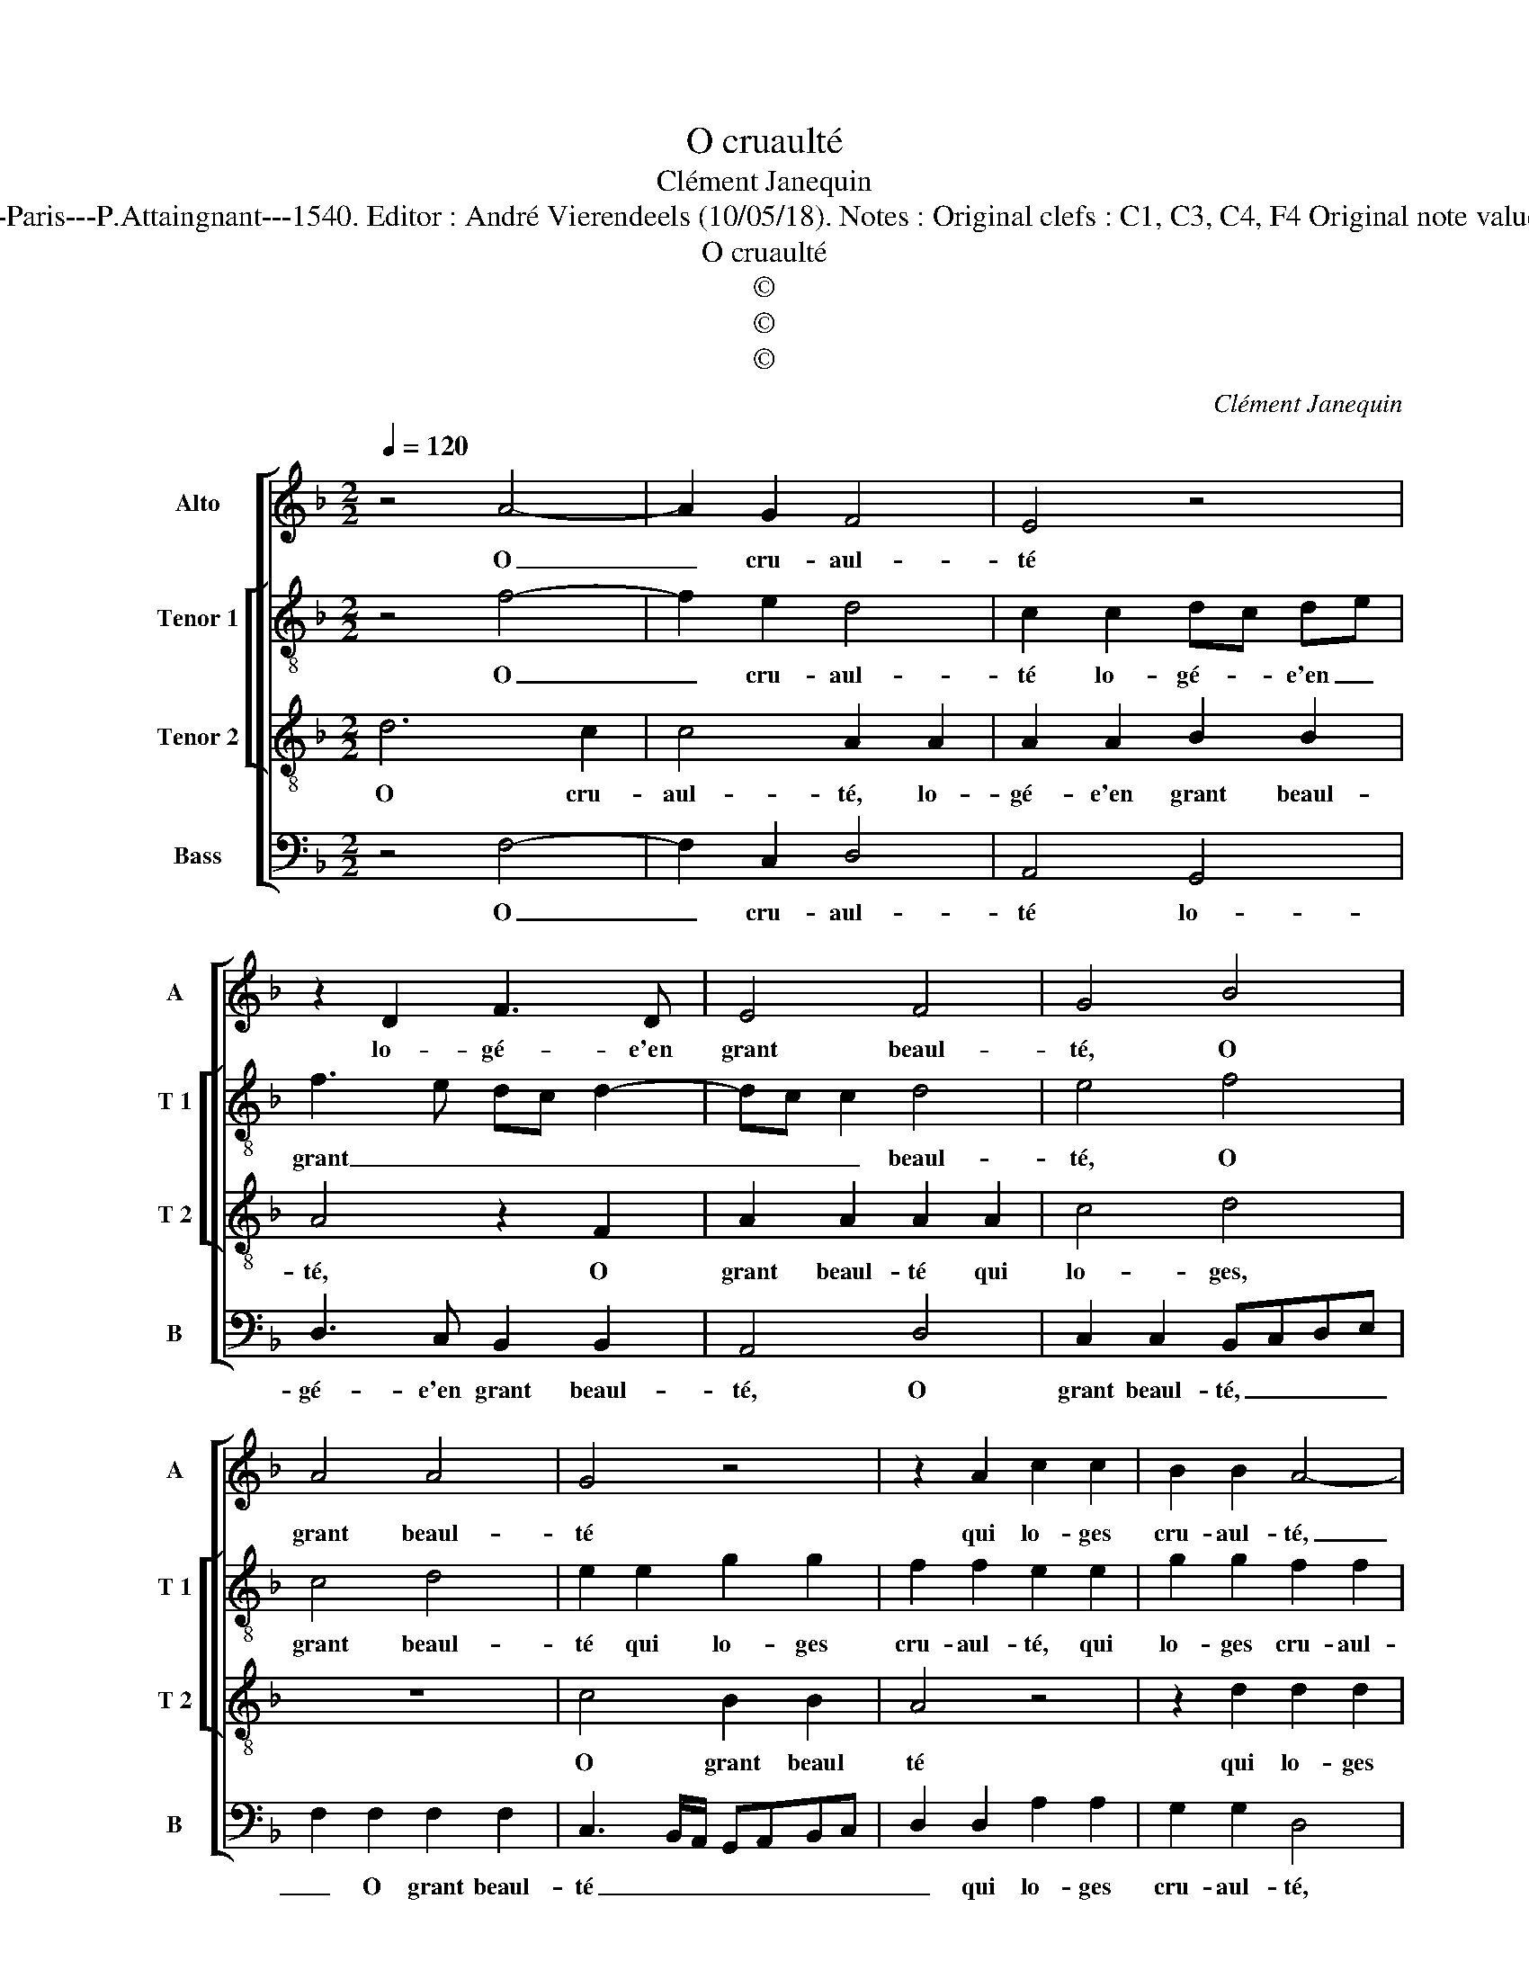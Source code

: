 X:1
T:O cruaulté
T:Clément Janequin
T:Source  : Livre V de 25 chansons nouvelles à 4 parties---Paris---P.Attaingnant---1540. Editor : André Vierendeels (10/05/18). Notes : Original clefs : C1, C3, C4, F4 Original note values have been halved Editorial accidentals above the staff
T:O cruaulté
T:©
T:©
T:©
C:Clément Janequin
Z:©
%%score [ 1 [ 2 3 ] 4 ]
L:1/8
Q:1/4=120
M:2/2
K:F
V:1 treble nm="Alto" snm="A"
V:2 treble-8 nm="Tenor 1" snm="T 1"
V:3 treble-8 nm="Tenor 2" snm="T 2"
V:4 bass nm="Bass" snm="B"
V:1
 z4 A4- | A2 G2 F4 | E4 z4 | z2 D2 F3 D | E4 F4 | G4 B4 | A4 A4 | G4 z4 | z2 A2 c2 c2 | B2 B2 A4- | %10
w: O|_ cru- aul-|té|lo- gé- e'en|grant beaul-|té, O|grant beaul-|té|qui lo- ges|cru- aul- té,|
 A4 c4 | A2 A2 F2 F2 | B6 A2 | G2 F2 G4- | G2 c2 c2 c2 | A4 z2 A2 | A2 A2 F2 F2 | B6 A2 | %18
w: _ quant|ma dou- leur ia-|mais ne|sen- ti- ras,|_ quant ma dou-|leur, quant|ma dou- leur ia-|mais ne|
 G2 F2 G4- | G4 A4 | A4 c4 | B3 A/G/ A2 A2 | G2 c2 c2 B2 | c8 | B8 | A4 A4 | G2 G2 B2 B2 | %27
w: sen- ti- ras,|_ au|moins un|iour, _ _ _ pen-|se'à ma loy- aul-|té,|in|gra- te'a-|lors, in gra- te'a-|
 F3 G AB c2- | cB/A/GA B3 A/G/ | FEFG A2 C2 | D2 F2 F2 ED | E4 z2 E2 | E2 E2 D2 C2 | D2 F2 F2 E2 | %34
w: lors _ _ _ _|_ _ _ _ _ _ _ _|* * * * * peult|es- tre te di- *|ras, in-|gra- te'a- lors peult|es- tre te di-|
 F4 z2 E2 | E2 E2 D2 C2 | D2 F2 F2 E2 | F8 |] %38
w: ras, in-|gra- te'a- lors peult|es- tre te di-|ras.|
V:2
 z4 f4- | f2 e2 d4 | c2 c2 dc de | f3 e dc d2- | dc c2 d4 | e4 f4 | c4 d4 | e2 e2 g2 g2 | %8
w: O|_ cru- aul-|té lo- gé- * e'en _|grant _ _ _ _|_ _ _ beaul-|té, O|grant beaul-|té qui lo- ges|
 f2 f2 e2 e2 | g2 g2 f2 f2 | e2 e2 e2 f2 | c2 c2 d4- | d2 d2 d4- | d2 c2 d2 d2 | e2 e2 e2 e2 | %15
w: cru- aul- té, qui|lo- ges cru- aul-|té, quant ma dou-|leur ia- mais,|_ ia- mais|_ ne sen- ti-|ras, quant ma dou-|
 c2 c2 f4- | f2 e2 d2 d2 | f4 z2 d2 | d2 c2 d2 d2 | e4 c4 | c4 e4 | dcde f2 f2 | e2 c2 d2 d2 | %23
w: leur ia- mais|_ ne sen- ti-|ras, ia-|mais ne sen- ti-|ras, au|moins un|iour, _ _ _ _ pen-|se'à ma loy- aul-|
 c4 e4 | g2 g2 f4- | f2 f2 c3 d | e2 e2 d4- | d2 f2 c3 d | e2 e2 d4 | z2 A2 A2 A2 | A3 B c2 c2 | %31
w: té, in-|gra- te'a- lors|_ peult es- tre|te- di- ras,|_ peult es- tre|te di- ras,|peult es- tre|te di- ras, in-|
 c2 c2 G4 | z2 g2 f2 e2 | d2 B2 c2 c2 | c2 c2 F2 z2 | g2 gg f2 e2 | d2 B2 c2 c2 | c8 |] %38
w: gra- te'a- lors|peult es- tre|te di- ras, in-|gra- te'a- lors|in gra- te'a- lors peult|es- tre te di-|as.|
V:3
 d6 c2 | c4 A2 A2 | A2 A2 B2 B2 | A4 z2 F2 | A2 A2 A2 A2 | c4 d4 | z8 | c4 B2 B2 | A4 z4 | %9
w: O cru-|aul- té, lo-|gé- e'en grant beaul-|té, O|grant beaul- té qui|lo- ges,||O grant beaul|té|
 z2 d2 d2 d2 | c2 c2 A4 | c2 A2 A2 F2- | F2 F2 G2 A2 | B2 c4 B2 | c3 B AG A2- | A2 A2 d2 d2 | %16
w: qui lo- ges|cru- aul- té|quant ma dou- leur|_ ia- mais ne|sen- * ti-|ras, _ _ _ _|_ quant ma dou-|
 c4 z2 A2 | d4 z2 A2 |"^-natural" B2 c2 c2 B2 | c4 F4 | F4 C4 | G4 z2 F2 | c2 A2 G2 G2 | %23
w: leur ia-|mais ne|sen- ti- ras, au|moins un|_ _|iour, pen-|se'à ma loy- aul-|
 C2 A2 c2 c2 | GABc d3 c/B/ | cBcd A2 A2 | c2 c2 GABc | d2 d2 A3 B | c2 c2 F2 B2 | A2 F2 c2 E2 | %30
w: té, in- gra- te'a-|lors _ _ _ _ _ _|_ _ _ _ _ in-|gra- te'a- lors _ _ _|_ peult es- tre|te di- ras, in|gra- te'a- lors peult|
 F3 G A2 A2 | G4 z2 c2 | c2 c2 A3 c | BAGF G2 G2 | F2 A2 A2 A2 | GFGA B2 c2 | BAGF G2 G2 | F8 |] %38
w: es- tre te di-|ras, in|gra- te'a- lors peult|es- * * * * stre|te di- ras, peult|es- * * * * tre|te _ _ _ _ di-|ras.|
V:4
 z4 F,4- | F,2 C,2 D,4 | A,,4 G,,4 | D,3 C, B,,2 B,,2 | A,,4 D,4 | C,2 C,2 B,,C,D,E, | %6
w: O|_ cru- aul-|té lo-|gé- e'en grant beaul-|té, O|grant beaul- té, _ _ _|
 F,2 F,2 F,2 F,2 | C,3 B,,/A,,/ G,,A,,B,,C, | D,2 D,2 A,2 A,2 | G,2 G,2 D,4 | A,2 A,2 A,2 F,2- | %11
w: _ O grant beaul-|té _ _ _ _ _ _|_ qui lo- ges|cru- aul- té,|quant ma dou- leur,|
 F,2 F,2 D,2 D,2 | B,,4 z2 F,2 | G,2 A,2 G,2 G,2 | C,4 z2 C,2 | F,2 F,2 D,2 D,2 | %16
w: _ quant ma dou-|leur ia-|mais ne sen- ti-|ras, quant|ma dou- leur ia-|
 A,2 A,,2 D,2 D,2 | B,,2 B,,2 F,3 F, |"^-natural" G,2 A,2 G,2 G,2 | C,4 z4 | z8 | z8 | z8 | z8 | %24
w: mais ne sen- ti-|ras, ia- mais _|_ ne sen- ti-|ras,|||||
 z2 G,2 B,2 B,2 | F,8 | z4 z2 G,2 | D,2 D,2 F,2 F,2 | C,2 C,2 B,,2 G,,2 | D,2 D,2 A,,2 A,,2 | %30
w: in- gra- te'a-|lors,|peult|es- tre te di-|ras, in- gra- te'a-|lors peult es- tre|
 D,2 D,2 C,4- | C,4 C,4 | C,2 C,2 D,2 A,,2 | B,,2 D,2 C,2 C,2 | F,,4 z2 C,2 | C,2 C,2 D,2 A,,2 | %36
w: te di- ras,|_ in-|gra- te'a- mlors peult|es- tre te di-|ras, in-|gra- te'a- lors peult|
 B,,2 D,2 C,2 C,2 | F,,8 |] %38
w: es- tre te di-|ras.|

